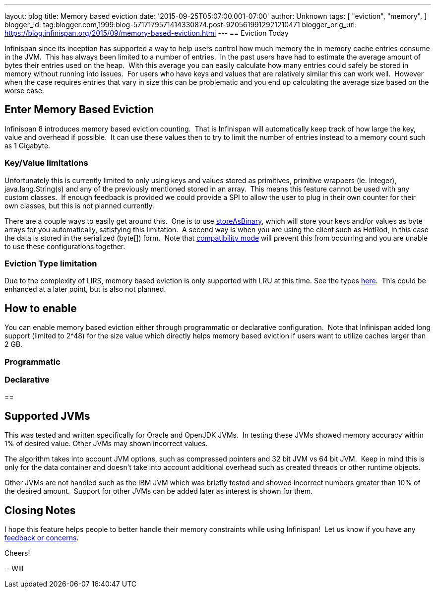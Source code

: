 ---
layout: blog
title: Memory based eviction
date: '2015-09-25T05:07:00.001-07:00'
author: Unknown
tags: [
"eviction",
"memory",
]
blogger_id: tag:blogger.com,1999:blog-5717179571414330874.post-9205619912921210471
blogger_orig_url: https://blog.infinispan.org/2015/09/memory-based-eviction.html
---
== Eviction Today

Infinispan since its inception has supported a way to help users control
how much memory the in memory cache entries consume in the JVM.  This
has always been limited to a number of entries.  In the past users have
had to estimate the average amount of bytes their entries used on the
heap.  With this average you can easily calculate how many entries could
safely be stored in memory without running into issues.  For users who
have keys and values that are relatively similar this can work well. 
However when the case requires entries that vary in size this can be
problematic and you end up calculating the average size based on the
worse case.


== Enter Memory Based Eviction


Infinispan 8 introduces memory based eviction counting.  That is
Infinispan will automatically keep track of how large the key, value and
overhead if possible.  It can use these values then to try to limit the
number of entries instead to a memory count such as 1 Gigabyte.


=== Key/Value limitations

Unfortunately this is currently limited to only using keys and values
stored as primitives, primitive wrappers (ie. Integer),
java.lang.String(s) and any of the previously mentioned stored in an
array.  This means this feature cannot be used with any custom classes. 
If enough feedback is provided we could provide a SPI to allow the user
to plug in their own counter for their own classes, but this is not
planned currently.

There are a couple ways to easily get around this.  One is to use
http://infinispan.org/docs/8.0.x/user_guide/user_guide.html#_store_as_binary[storeAsBinary],
which will store your keys and/or values as byte arrays for you
automatically, satisfying this limitation.  A second way is when you are
using the client such as HotRod, in this case the data is stored in the
serialized (byte[]) form.  Note that
http://infinispan.org/docs/8.0.x/user_guide/user_guide.html#_enable_compatibility_mode[compatibility
mode] will prevent this from occurring and you are unable to use these
configurations together.

=== Eviction Type limitation

Due to the complexity of LIRS, memory based eviction is only supported
with LRU at this time. See the types
http://infinispan.org/docs/8.0.x/user_guide/user_guide.html#_eviction_strategies[here]. 
This could be enhanced at a later point, but is also not planned.


== How to enable

You can enable memory based eviction either through programmatic or
declarative configuration.  Note that Infinispan added long support
(limited to 2^48) for the size value which directly helps memory based
eviction if users want to utilize caches larger than 2 GB.

=== Programmatic



=== Declarative 



== 

== Supported JVMs

This was tested and written specifically for Oracle and OpenJDK JVMs. 
In testing these JVMs showed memory accuracy within 1% of desired value.
Other JVMs may shown incorrect values.

The algorithm takes into account JVM options, such as compressed
pointers and 32 bit JVM vs 64 bit JVM.  Keep in mind this is only for
the data container and doesn't take into account additional overhead
such as created threads or other runtime objects.

Other JVMs are not handled such as the IBM JVM which was briefly tested
and showed incorrect numbers greater than 10% of the desired amount. 
Support for other JVMs can be added later as interest is shown for
them.


== Closing Notes


I hope this feature helps people to better handle their memory
constraints while using Infinispan!  Let us know if you have any
http://infinispan.org/getinvolved/[feedback or concerns].

Cheers!

 - Will
